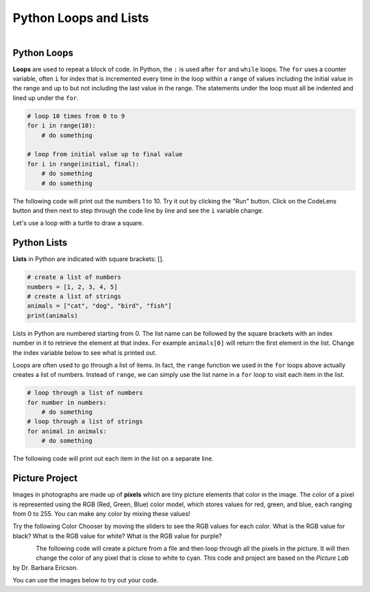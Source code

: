.. raw:: html 

   <div class="logo-header"  id="student-logo"  > <img class="align-center" src="../_static/Mobile_CSP_Logo_White_transparent.png" width="250px"/> </div>

Python Loops and Lists
==============================================

.. figure:: ../../_static/assets/img/python-logo.png
    :width: 200px
    :align: left

Python Loops
-------------

**Loops** are used to repeat a block of code. In Python, the ``:`` is used after ``for`` and ``while`` loops. The ``for`` uses a counter variable, often ``i`` for index that is incremented every time in the loop within a ``range`` of values including the initial value in the range and up to but not including the last value in the range.  The statements under the loop must all be indented and lined up under the ``for``.

.. code-block:: python

   # loop 10 times from 0 to 9
   for i in range(10):
       # do something
    
   # loop from initial value up to final value
   for i in range(initial, final):
       # do something
       # do something


The following code will print out the numbers 1 to 10. Try it out by clicking the "Run" button. Click on the CodeLens button and then next to step through the code line by line and see the ``i`` variable change.

.. activecode:: py-for-loop
    :language: python
    :autograde: unittest    

    Run the following code. Then, change the range to print out the numbers 1 to 20. CLick on the *Show CodeLens* button and then click repeatedly on the *Next* button to see the value of the variable ``i`` change as the loop runs.
    ~~~~
    for i in range(1, 11):
        print(i)
    ====
    from unittest.gui import TestCaseGui

    class myTests(TestCaseGui):

        def test1(self):
            self.assertIn("20",self.getOutput(),"Output from 1 to 20")

    myTests().main()       

.. hparsons:: py-hparsons-for-loop
    :language: python
    :randomize:
    :blockanswer: 0 1 2 3 4 5 6 7 8

    Put the blocks in order to create the for loop header to print from 2 to 5. There are extra blocks that you don't need.
    ~~~~
    --blocks--
    for
    number
    in
    range
    (
    2
    ,
    6
    )
    0
    5

.. parsonsprob:: py-parsons-loop
   :numbered: left
   :practice: T
   :adaptive:

   The following program should print out 5 \*'s using a for loop. Drag the needed blocks from the left and put them in the correct order and indentation on the right. Choose between the a and b blocks. The extra blocks are not needed in the solution. Click the *Check* button to check your solution. Click on *Help* if you get stuck.
   -----
   for i in range(5):
   =====
   for i in range(1,5): #paired
   =====
       print("*")
   =====
   print(*) #paired


Let's use a loop with a turtle to draw a square.

.. activecode:: py-turtle-loop
    :language: python
    :autograde: unittest

    Run this code to have the turtle draw a square using a loop. Can you make the turtle draw a hexagon? How many times does the loop need to run to draw each side? What should the angle be for each turn? Try different values until you get it to work.
    ~~~~
    from turtle import *      
    space = Screen()          
    tina = Turtle() 
    tina.shape("turtle") 

    for i in range(4):
        tina.forward(100)         
        tina.right(90)
 
    ====
    from unittest.gui import TestCaseGui

    class myTests(TestCaseGui):

        def test1(self):
            self.assertIn("range(6)", self.getEditorText(), "hexagon is 6 sides")
            self.assertIn("60", self.getEditorText(), "angles should be less than 90")
            
    myTests().main()    

Python Lists
---------------

**Lists** in Python are indicated with square brackets: [].

.. code-block:: python

   # create a list of numbers
   numbers = [1, 2, 3, 4, 5]
   # create a list of strings
   animals = ["cat", "dog", "bird", "fish"]
   print(animals)

Lists in Python are numbered starting from 0. The list name can be followed by the square brackets with an index number in it to retrieve the element at that index. For example ``animals[0]`` will return the first element in the list. Change the index variable below to see what is printed out. 

.. activecode:: py-list-index
    :language: python
    :autograde: unittest

    Run the following code. Change the index i to another number and run again.
    ~~~~
    animals = ["cat", "dog", "bird", "fish"]
    print( animals[0] )
    i = 2
    print( animals[i] )
    ====
    from unittest.gui import TestCaseGui

    class myTests(TestCaseGui):

        def test1(self):
            self.assertNotIn("2", self.getEditorText(), "change i's value")
            
    myTests().main()  

Loops are often used to go through a list of items. In fact, the ``range`` function we used in the ``for`` loops above actually creates a list of numbers. Instead of ``range``, we can simply use the list name in a ``for`` loop to visit each item in the list. 

.. code-block:: python

   # loop through a list of numbers
   for number in numbers:
       # do something
   # loop through a list of strings
   for animal in animals:
       # do something

The following code will print out each item in the list on a separate line.

.. activecode:: py-list-loop
    :language: python
    :autograde: unittest

    Run the following code. Add more animals to the list and run it again. 
    ~~~~
    animals = ["cat", "dog", "bird", "fish"]
    for animal in animals:
        print(animal)
    ====
    from unittest.gui import TestCaseGui

    class myTests(TestCaseGui):

        def test1(self):
            input_count = self.getEditorText().count(",") + 1
            self.assertGreaterEqual(input_count, 5, "at least 5 items in list")
            
    myTests().main()  


.. parsonsprob:: py-parsons-list
   :numbered: left
   :practice: T
   :adaptive:

   The following program should calculate and print the average of a list of numbers using a for loop. Start by initializing the variable ``sum`` and then create the list of numbers.  The blocks have been mixed up and include extra blocks that are not needed in the solution. Drag the needed blocks from the left and put them in the correct order on the right.  Click the *Check Me* button to check your solution.
   -----
   sum = 0
   =====
   numbers = [90, 94, 85, 78, 87, 98]
   =====
   for number in numbers:
   =====
   for sum in numbers #paired
   =====
       sum = sum + number
   =====
       sum = sum * number #paired
   =====
   print(sum / 6)
   =====
   print(sum / 5) #paired

Picture Project
----------------

Images in photographs are made up of **pixels** which are tiny picture elements that color in the image. The color of a pixel is represented using the RGB (Red, Green, Blue) color model, which stores values for red, green, and blue, each ranging from 0 to 255. You can make any color by mixing these values!  

Try the following Color Chooser by moving the sliders to see the RGB values for each color. What is the RGB value for black? What is the RGB value for white? What is the RGB value for purple?

.. raw:: html

    <iframe height="600px" width="100%" style="margin-left:10%;max-width:80%" src="https://www.cssscript.com/demo/rgb-color-picker-slider/"></iframe>


.. figure:: ../../_static/assets/img/student.jpg
    :width: 200px
    :align: left

The following code will create a picture from a file and then loop through all the pixels in the picture. It will then change the color of any pixel that is close to white to cyan. This code and project are based on the *Picture Lab* by Dr. Barbara Ericson.

.. activecode:: py-picture-project
    :language: python
    :datafile: kitten.jpg, puppies.jpg, student.jpg
    :autograde: unittest

    Run the following code to see how it changes the white background of the image to purple/violet with high red and blue values. The original image is above. Can you write an if statement to change the color of the student's hair which is close to black? Can you change the red t-shirt to another color? You can also experiment with the files kitten.jpg and puppies.jpg.
    ~~~~
    from image import *
    
    # CREATE AN IMAGE FROM A FILE
    img = Image("student.jpg")

    # LOOP THROUGH ALL PIXELS
    pixelList = img.getPixels()
    for p in pixelList:
        r = p.getRed()
        g = p.getGreen()
        b = p.getBlue()
          
        # RGB values close to (0,0,0) are black 
        # and close to (255,255,255) for white
        if r > 230 and g > 230 and b > 230:
           # CHANGE THE IMAGE
           p.setBlue(255) 
           p.setRed(255)
           p.setGreen(0) 
           img.updatePixel(p)
            
    # SHOW THE CHANGED IMAGE
    window = ImageWin(img.getWidth(),img.getHeight())
    img.draw(window)
    ====
    from unittest.gui import TestCaseGui

    class myTests(TestCaseGui):

        def test1(self):
            self.assertNotIn("230", self.getEditorText(), "Change the 230 values in the if statement")
            self.assertIn("<", self.getEditorText(), "Use < in the if statement")

    myTests().main() 

You can use the images below to try out your code.

.. datafile:: student.jpg
   :image:
   :fromfile: ../../_static/assets/img/student.jpg

.. datafile:: kitten.jpg
   :image:
   :fromfile: ../../_static/assets/img/kitten.jpg

.. datafile:: puppies.jpg
   :image:
   :fromfile: ../../_static/assets/img/puppies.jpg

